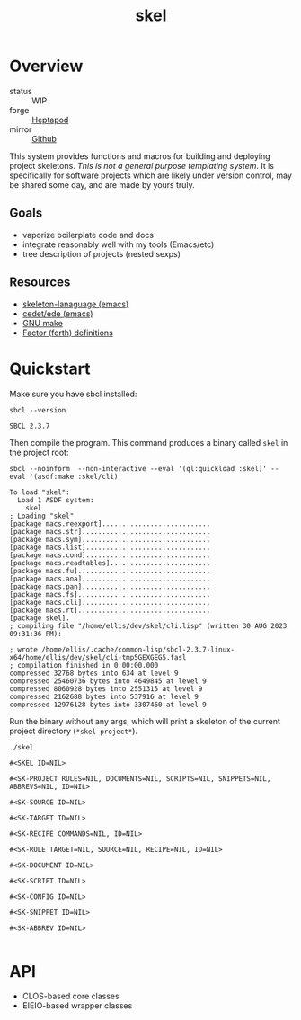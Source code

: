 #+TITLE: skel
#+DESCRIPTION: project skeletons
* Overview 
+ status :: WIP
+ forge :: [[https://lab.rwest.io/ellis/skel][Heptapod]]
+ mirror :: [[https://github.com/richardwesthaver/skel][Github]]

This system provides functions and macros for building and deploying
project skeletons. /This is not a general purpose templating
system/. It is specifically for software projects which are likely
under version control, may be shared some day, and are made by yours
truly.

** Goals
- vaporize boilerplate code and docs
- integrate reasonably well with my tools (Emacs/etc)
- tree description of projects (nested sexps)
** Resources
- [[https://www.gnu.org/software/emacs/manual/html_node/autotype/Skeleton-Language.html][skeleton-lanaguage (emacs)]]
- [[https://github.com/emacs-mirror/emacs/tree/master/lisp/cedet/ede][cedet/ede (emacs)]]
- [[https://www.gnu.org/software/make/manual/make.html][GNU make]]
- [[https://docs.factorcode.org/content/article-vocabularies.html][Factor (forth) definitions]]
* Quickstart
Make sure you have sbcl installed:
#+begin_src shell :results pp :exports both
sbcl --version
#+end_src

#+RESULTS:
: SBCL 2.3.7

Then compile the program. This command produces a binary called =skel=
in the project root:
#+begin_src shell :results pp :exports both
sbcl --noinform  --non-interactive --eval '(ql:quickload :skel)' --eval '(asdf:make :skel/cli)'
#+end_src

#+RESULTS:
#+begin_example
To load "skel":
  Load 1 ASDF system:
    skel
; Loading "skel"
[package macs.reexport]...........................
[package macs.str]................................
[package macs.sym]................................
[package macs.list]...............................
[package macs.cond]...............................
[package macs.readtables].........................
[package macs.fu].................................
[package macs.ana]................................
[package macs.pan]................................
[package macs.fs].................................
[package macs.cli]................................
[package macs.rt].................................
[package skel].
; compiling file "/home/ellis/dev/skel/cli.lisp" (written 30 AUG 2023 09:31:36 PM):

; wrote /home/ellis/.cache/common-lisp/sbcl-2.3.7-linux-x64/home/ellis/dev/skel/cli-tmp5GEXGEG5.fasl
; compilation finished in 0:00:00.000
compressed 32768 bytes into 634 at level 9
compressed 25460736 bytes into 4649845 at level 9
compressed 8060928 bytes into 2551315 at level 9
compressed 2162688 bytes into 537916 at level 9
compressed 12976128 bytes into 3307460 at level 9
#+end_example

Run the binary without any args, which will print a skeleton of the
current project directory (=*skel-project*=).

#+begin_src shell :results pp :exports both
./skel
#+end_src

#+RESULTS:
#+begin_example
#<SKEL ID=NIL>

#<SK-PROJECT RULES=NIL, DOCUMENTS=NIL, SCRIPTS=NIL, SNIPPETS=NIL, ABBREVS=NIL, ID=NIL>

#<SK-SOURCE ID=NIL>

#<SK-TARGET ID=NIL>

#<SK-RECIPE COMMANDS=NIL, ID=NIL>

#<SK-RULE TARGET=NIL, SOURCE=NIL, RECIPE=NIL, ID=NIL>

#<SK-DOCUMENT ID=NIL>

#<SK-SCRIPT ID=NIL>

#<SK-CONFIG ID=NIL>

#<SK-SNIPPET ID=NIL>

#<SK-ABBREV ID=NIL>

#+end_example

* API
- CLOS-based core classes
- EIEIO-based wrapper classes
#+begin_src dot :file api.svg :exports results
  digraph { splines=true; label="CLOS API"; labelloc="t"; node [shape=record];
    sk [label="(skel :ID :AST)"]
    methods [label="(sk-compile sk-expand sk-build\nsk-run sk-init sk-new sk-save\nsk-tangle sk-weave sk-call sk-print)"]
    skmet [label="(sk-meta :NAME :PATH :VERSION :DESCRIPTION)"]
    skcmd [label="(sk-command)"]
    sktar [label="(sk-target)"]
    sksrc [label="(sk-source)"]
    skrec [label="(sk-recipe :COMMANDS)"]
    skrul [label="(sk-rule :TARGET :SOURCE :RECIPE)"]
    skdoc [label="(sk-document)"]
    skscr [label="(sk-script)"]
    skcfg [label="(sk-config)"]
    sksni [label="(sk-snippet)"]    
    skabb [label="(sk-abbrev)"]
    skpro [label="(sk-project\l:RULES\l:DOCUMENTS\l:SCRIPTS\l:SNIPPETS\l:ABBREVS)\l"]
    sk -> skmet
    sk -> skcfg
    sk -> sksni
    sk -> skabb
    sk -> sktar
    sk -> skrul
    sk -> sksrc
    sk -> skcmd
    skmet -> skpro
    skmet -> skdoc    
    skmet -> skscr    
    skrul -> skpro
    skscr -> skpro
    skdoc -> skpro
    sksni -> skpro
    skabb -> skpro
    sktar -> skrul
    sksrc -> skrul
    skrec -> skrul
    skcmd -> skrec
  }
#+end_src

#+RESULTS:
[[file:api.svg]]
